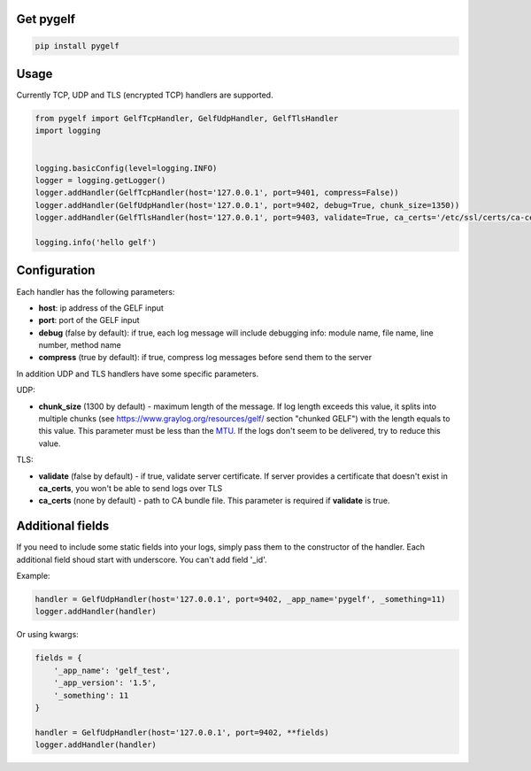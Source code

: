 Get pygelf
==========
.. code:: python

    pip install pygelf

Usage
=====

Currently TCP, UDP and TLS (encrypted TCP) handlers are supported.

.. code:: python

    from pygelf import GelfTcpHandler, GelfUdpHandler, GelfTlsHandler
    import logging


    logging.basicConfig(level=logging.INFO)
    logger = logging.getLogger()
    logger.addHandler(GelfTcpHandler(host='127.0.0.1', port=9401, compress=False))
    logger.addHandler(GelfUdpHandler(host='127.0.0.1', port=9402, debug=True, chunk_size=1350))
    logger.addHandler(GelfTlsHandler(host='127.0.0.1', port=9403, validate=True, ca_certs='/etc/ssl/certs/ca-ceritficates.crt'))

    logging.info('hello gelf')

Configuration
=============


Each handler has the following parameters:

- **host**: ip address of the GELF input
- **port**: port of the GELF input
- **debug** (false by default): if true, each log message will include debugging info: module name, file name, line number, method name
- **compress** (true by default): if true, compress log messages before send them to the server

In addition UDP and TLS handlers have some specific parameters.

UDP:

- **chunk\_size** (1300 by default) - maximum length of the message. If log length exceeds this value, it splits into multiple chunks (see https://www.graylog.org/resources/gelf/ section "chunked GELF") with the length equals to this value. This parameter must be less than the MTU_. If the logs don't seem to be delivered, try to reduce this value.

.. _MTU: https://en.wikipedia.org/wiki/Maximum_transmission_unit

TLS:

- **validate** (false by default) - if true, validate server certificate. If server provides a certificate that doesn't exist in **ca_certs**, you won't be able to send logs over TLS
- **ca_certs** (none by default) - path to CA bundle file. This parameter is required if **validate** is true.

Additional fields
=================

If you need to include some static fields into your logs, simply pass them to the constructor of the handler. Each additional field shoud start with underscore. You can't add field '\_id'.

Example:

.. code:: python

    handler = GelfUdpHandler(host='127.0.0.1', port=9402, _app_name='pygelf', _something=11)
    logger.addHandler(handler)

Or using kwargs:

.. code:: python

    fields = {
        '_app_name': 'gelf_test',
        '_app_version': '1.5',
        '_something': 11
    }
    
    handler = GelfUdpHandler(host='127.0.0.1', port=9402, **fields)
    logger.addHandler(handler)

